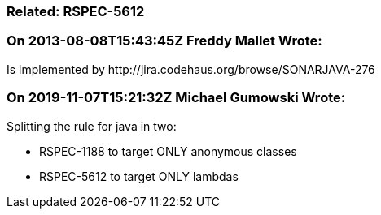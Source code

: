 === Related: RSPEC-5612

=== On 2013-08-08T15:43:45Z Freddy Mallet Wrote:
Is implemented by \http://jira.codehaus.org/browse/SONARJAVA-276

=== On 2019-11-07T15:21:32Z Michael Gumowski Wrote:
Splitting the rule for java in two: 

* RSPEC-1188 to target ONLY anonymous classes
* RSPEC-5612 to target ONLY lambdas

